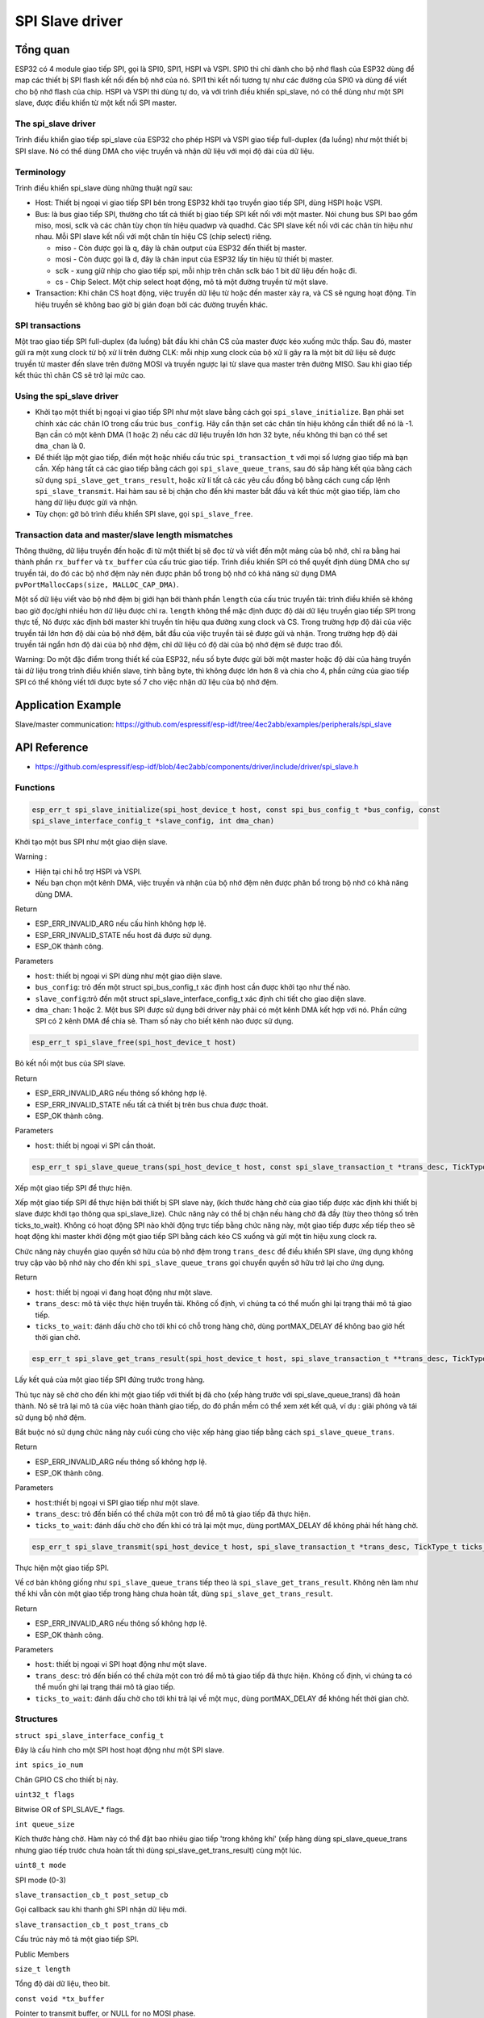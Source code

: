 SPI Slave driver
=================

Tổng quan
---------

ESP32 có 4 module giao tiếp SPI, gọi là SPI0, SPI1, HSPI và VSPI. SPI0 thì chỉ dành cho bộ nhớ flash của ESP32 dùng để map các thiết bị SPI flash kết nối đến bộ nhớ của nó. SPI1 thì kết nối tương tự như các đường của SPI0 và dùng để viết cho bộ nhớ flash của chip. HSPI và VSPI thì dùng tự do, và với trình điều khiển spi_slave, nó có thể dùng như một SPI slave, được điều khiển từ một kết nối SPI master.


The spi_slave driver
^^^^^^^^^^^^^^^^^^^^^

Trình điều khiển giao tiếp spi_slave của ESP32 cho phép HSPI và VSPI giao tiếp full-duplex (đa luồng) như một thiết bị SPI slave. Nó có thể dùng DMA cho việc truyền và nhận dữ liệu với mọi độ dài của dữ liệu.

Terminology
^^^^^^^^^^^

Trình điều khiển spi_slave dùng những thuật ngữ sau:

* Host: Thiết bị ngoại vi giao tiếp SPI bên trong ESP32 khởi tạo truyền giao tiếp SPI, dùng HSPI hoặc VSPI.
 
* Bus: là bus giao tiếp SPI, thường cho tất cả thiết bị giao tiếp SPI kết nối với một master. Nói chung bus SPI bao gồm miso, mosi, sclk và các chân tùy chọn tín hiệu quadwp và quadhd. Các SPI slave kết nối với các chân tín hiệu như nhau. Mỗi SPI slave kết nối với một chân tín hiệu CS (chip select) riêng.

  - miso - Còn được gọi là q, đây là chân output của ESP32 đến thiết bị master.

  - mosi - Còn được gọi là d, đây là chân input của ESP32 lấy tín hiệu từ thiết bị master.

  - sclk - xung giữ nhịp cho giao tiếp spi, mỗi nhịp trên chân sclk báo 1 bit dữ liệu đến hoặc đi.

  - cs - Chip Select. Một chip select hoạt động, mô tả một đường truyền từ một slave.

* Transaction: Khi chân CS hoạt động, việc truyền dữ liệu từ hoặc đến master xảy ra, và CS sẽ ngưng hoạt động. Tín hiệu truyền sẽ không bao giờ bị gián đoạn bởi các đường truyền khác.


SPI transactions
^^^^^^^^^^^^^^^^

Một trao giao tiếp SPI full-duplex (đa luồng) bắt đầu khi chân CS của master được kéo xuống mức thấp. Sau đó, master gửi ra một xung clock từ bộ xử lí trên đường CLK: mỗi nhịp xung clock của bộ xử lí gây ra là một bit dữ liệu sẽ được truyền từ master đến slave trên đường MOSI và truyền ngược lại từ slave qua master trên đường MISO. Sau khi giao tiếp kết thúc thì chân CS sẽ trở lại mức cao.

Using the spi_slave driver
^^^^^^^^^^^^^^^^^^^^^^^^^^^

- Khởi tạo một thiết bị ngoại vi giao tiếp SPI như một slave bằng cách gọi ``spi_slave_initialize``. Bạn phải set chính xác các chân IO trong cấu trúc ``bus_config``. Hãy cẩn thận set các chân tín hiệu không cần thiết để nó là -1. Bạn cần có một kênh DMA (1 hoặc 2) nếu các dữ liệu truyền lớn hơn 32 byte, nếu không thì bạn có thể set ``dma_chan`` là 0.


- Để thiết lập một giao tiếp, điền một hoặc nhiều cấu trúc ``spi_transaction_t`` với mọi số lượng giao tiếp mà bạn cần. Xếp hàng tất cả các giao tiếp bằng cách gọi ``spi_slave_queue_trans``, sau đó sắp hàng kết qủa bằng cách sử dụng ``spi_slave_get_trans_result``, hoặc xử lí tất cả các yêu cầu đồng bộ bằng cách cung cấp lệnh ``spi_slave_transmit``. Hai hàm sau sẽ bị chặn cho đến khi master bắt đầu và kết thúc một giao tiếp, làm cho hàng dữ liệu được gửi và nhận.


- Tùy chọn: gỡ bỏ trình điều khiển SPI slave, gọi ``spi_slave_free``.


Transaction data and master/slave length mismatches
^^^^^^^^^^^^^^^^^^^^^^^^^^^^^^^^^^^^^^^^^^^^^^^^^^^

Thông thường, dữ liệu truyền đến hoặc đi từ một thiết bị sẽ đọc từ và viết đến một mảng của bộ nhớ, chỉ ra bằng hai thành phần ``rx_buffer`` và ``tx_buffer`` của cấu trúc giao tiếp. Trình điều khiển SPI có thể quyết định dùng DMA cho sự truyền tải, do đó các bộ nhớ đệm này nên được phân bổ trong bộ nhớ có khả năng sử dụng DMA ``pvPortMallocCaps(size, MALLOC_CAP_DMA)``.


Một số dữ liệu viết vào bộ nhớ đệm bị giới hạn bởi thành phần ``length`` của cấu trúc truyền tải: trình điều khiển sẽ không bao giờ đọc/ghi nhiều hơn dữ liệu được chỉ ra. ``length`` không thể mặc định được độ dài dữ liệu truyền giao tiếp SPI trong thực tế, Nó được xác định bởi master khi truyền tín hiệu qua đường xung clock và CS. Trong trường hợp độ dài của việc truyền tải lớn hơn độ dài của bộ nhớ đệm, bắt đầu của việc truyền tải sẽ được gửi và nhận. Trong trường hợp độ dài truyền tải ngắn hơn độ dài của bộ nhớ đệm, chỉ dữ liệu có độ dài của bộ nhớ đệm sẽ được trao đổi.
 

Warning: Do một đặc điểm trong thiết kế của ESP32, nếu số byte được gửi bởi một master hoặc độ dài của hàng truyền tải dữ liệu trong trình điều khiển slave, tính bằng byte, thì không được lớn hơn 8 và chia cho 4, phần cứng của giao tiếp SPI có thể không viết tới được byte số 7 cho việc nhận dữ liệu của bộ nhớ đệm.


Application Example
-------------------

Slave/master communication: https://github.com/espressif/esp-idf/tree/4ec2abb/examples/peripherals/spi_slave

API Reference
-------------

* https://github.com/espressif/esp-idf/blob/4ec2abb/components/driver/include/driver/spi_slave.h

Functions
^^^^^^^^^

.. code:: cpp

   esp_err_t spi_slave_initialize(spi_host_device_t host, const spi_bus_config_t *bus_config, const 
   spi_slave_interface_config_t *slave_config, int dma_chan)

Khởi tạo một bus SPI như một giao diện slave.

Warning :
 
* Hiện tại chỉ hỗ trợ HSPI và VSPI.
* Nếu bạn chọn một kênh DMA, việc truyền và nhận của bộ nhớ đệm nên được phân bổ trong bộ nhớ có khả năng dùng DMA.

Return

* ESP_ERR_INVALID_ARG nếu cấu hình không hợp lệ.

* ESP_ERR_INVALID_STATE nếu host đã được sử dụng.

* ESP_OK thành công.

Parameters

* ``host``: thiết bị ngoại vi SPI dùng như một giao diện slave.

* ``bus_config``: trỏ đến một struct spi_bus_config_t xác định host cần được khởi tạo như thế nào.

* ``slave_config``:trỏ đến một struct spi_slave_interface_config_t xác định chi tiết cho giao diện slave.

* ``dma_chan``: 1 hoặc 2. Một bus SPI được sử dụng bởi driver này phải có một kênh DMA kết hợp với nó. Phần cứng SPI có 2 kênh DMA để chia sẻ. Tham số này cho biết kênh nào được sử dụng.

.. code:: cpp

    esp_err_t spi_slave_free(spi_host_device_t host)

Bỏ kết nối một bus của SPI slave.

Return

* ESP_ERR_INVALID_ARG nếu thông số không hợp lệ.
* ESP_ERR_INVALID_STATE nếu tất cả thiết bị trên bus chưa được thoát.
* ESP_OK thành công.

Parameters

* ``host``: thiết bị ngoại vi SPI cần thoát.

.. code:: cpp

    esp_err_t spi_slave_queue_trans(spi_host_device_t host, const spi_slave_transaction_t *trans_desc, TickType_t ticks_to_wait)

Xếp một giao tiếp SPI để thực hiện.

Xếp một giao tiếp SPI để thực hiện bởi thiết bị SPI slave này, (kích thước hàng chờ của giao tiếp được xác định khi thiết bị slave được khởi tạo thông qua spi_slave_lize). Chức năng này có thể bị chặn nếu hàng chờ đã đầy (tùy theo thông số trên ticks_to_wait). Không có hoạt động SPI nào khởi động trực tiếp bằng chức năng này, một giao tiếp được xếp tiếp theo sẽ hoạt động khi master khởi động một giao tiếp SPI bằng cách kéo CS xuống và gửi một tín hiệu xung clock ra.

Chức năng này chuyển giao quyền sở hữu của bộ nhớ đệm trong ``trans_desc`` để điều khiển SPI slave, ứng dụng không truy cập vào bộ nhớ này cho đến khi ``spi_slave_queue_trans`` gọi chuyển quyền sở hữu trở lại cho ứng dụng.

Return

* ``host``: thiết bị ngoại vi đang hoạt động như một slave.

* ``trans_desc``: mô tả việc thực hiện truyền tải. Không cố định, vì chúng ta có thể muốn ghi lại trạng thái mô tả giao tiếp.

* ``ticks_to_wait``: đánh dấu chờ cho tới khi có chỗ trong hàng chờ, dùng portMAX_DELAY để không bao giờ hết thời gian chờ.

.. code:: cpp

    esp_err_t spi_slave_get_trans_result(spi_host_device_t host, spi_slave_transaction_t **trans_desc, TickType_t ticks_to_wait)

Lấy kết quả của một giao tiếp SPI đứng trước trong hàng.

Thủ tục này sẽ chờ cho đến khi một giao tiếp với thiết bị đã cho (xếp hàng trước với spi_slave_queue_trans) đã hoàn thành. Nó sẽ trả lại mô tả của việc hoàn thành giao tiếp, do đó phần mềm có thể xem xét kết quả, ví dụ : giải phóng và tái sử dụng bộ nhớ đệm.

Bắt buộc nó sử dụng chức năng này cuối cùng cho việc xếp hàng giao tiếp bằng cách ``spi_slave_queue_trans``.

Return

* ESP_ERR_INVALID_ARG nếu thông số không hợp lệ.

* ESP_OK thành công.

Parameters

* ``host``:thiết bị ngoại vi SPI giao tiếp như một slave.

* ``trans_desc``: trỏ đến biến có thể chứa một con trỏ để mô tả giao tiếp đã thực hiện.

* ``ticks_to_wait``: đánh dấu chờ cho đến khi có trả lại một mục, dùng portMAX_DELAY để không phải hết hàng chờ.

.. code:: cpp

    esp_err_t spi_slave_transmit(spi_host_device_t host, spi_slave_transaction_t *trans_desc, TickType_t ticks_to_wait)

Thực hiện một giao tiếp SPI.

Về cơ bản không giống như ``spi_slave_queue_trans`` tiếp theo là ``spi_slave_get_trans_result``. Không nên làm như thế khi vẫn còn một giao tiếp trong hàng chưa hoàn tất, dùng ``spi_slave_get_trans_result``.

Return

* ESP_ERR_INVALID_ARG nếu thông số không hợp lệ.

* ESP_OK thành công.

Parameters

* ``host``: thiết bị ngoại vi SPI hoạt động như một slave.

* ``trans_desc``: trỏ đến biến có thể chứa một con trỏ để mô tả giao tiếp đã thực hiện. Không cố định, vì chúng ta có thể muốn ghi lại trạng thái mô tả giao tiếp.

* ``ticks_to_wait``: đánh dấu chờ cho tới khi trả lại về một mục, dùng portMAX_DELAY để không hết thời gian chờ.


Structures
^^^^^^^^^^

``struct spi_slave_interface_config_t``

Đây là cấu hình cho một SPI host hoạt động như một SPI slave.

``int spics_io_num``

Chân GPIO CS cho thiết bị này.

``uint32_t flags``

Bitwise OR of SPI_SLAVE_* flags.

``int queue_size``

Kích thước hàng chờ. Hàm này có thể đặt bao nhiêu giao tiếp 'trong không khí' (xếp hàng dùng spi_slave_queue_trans nhưng giao tiếp trước chưa hoàn tất thì dùng spi_slave_get_trans_result) cùng một lúc.

``uint8_t mode``

SPI mode (0-3)

``slave_transaction_cb_t post_setup_cb``

Gọi callback sau khi thanh ghi SPI nhận dữ liệu mới.

``slave_transaction_cb_t post_trans_cb``

Cấu trúc này mô tả một giao tiếp SPI.

Public Members

``size_t length``

Tổng độ dài dữ liệu, theo bit.

``const void *tx_buffer``

Pointer to transmit buffer, or NULL for no MOSI phase.

``void *rx_buffer``

Biến do chúng ta xác định. Có thể được dùng để lưu trữ, ví dụ: truyền ID.

Macros
^^^^^^

``SPI_SLAVE_TXBIT_LSBFIRST (1<<0)``

Truyền lệnh/địa chỉ/dữ liệu LSB đầu tiên thay vì MSB được mặc định đầu tiên.

``SPI_SLAVE_RXBIT_LSBFIRST (1<<1)``

Nhận dữ liệu LSB đầu tiên thay vì MSB đầu tiên.

``SPI_SLAVE_BIT_LSBFIRST (SPI_TXBIT_LSBFIRST|SPI_RXBIT_LSBFIRST);``

Truyền và nhận dữ liệu LSB đầu tiên.

Type Definitions
^^^^^^^^^^^^^^^^

``typedef struct spi_slave_transaction_t spi_slave_transaction_t``


``typedef void (*slave_transaction_cb_t)(spi_slave_transaction_t *trans)

Next  Previous.






